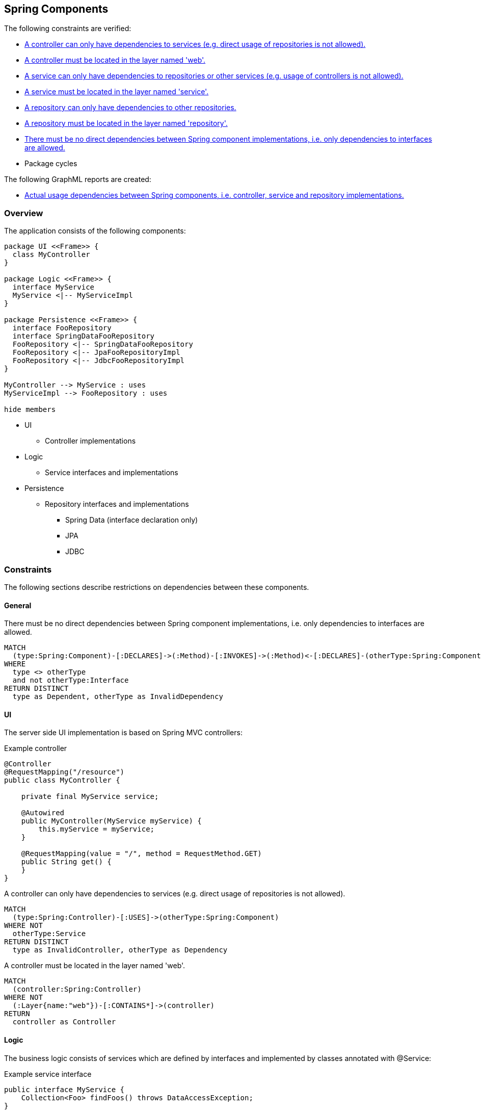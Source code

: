 [[spring-component:Default]]
[role=group,includesConstraints="spring-component:ControllerDependencies,spring-component:ControllerMustBeLocatedInWebLayer,spring-component:ServiceDependencies,spring-component:ServiceMustBeLocatedInServiceLayer,spring-component:RepositoryDependencies,spring-component:RepositoryMustBeLocatedInRepositoryLayer,spring-component:ImplementationDependencies,dependency:PackageCycles",includesConcepts="spring-component:ComponentDependencies.graphml"]
== Spring Components

The following constraints are verified:

- <<spring-component:ControllerDependencies>>
- <<spring-component:ControllerMustBeLocatedInWebLayer>>
- <<spring-component:ServiceDependencies>>
- <<spring-component:ServiceMustBeLocatedInServiceLayer>>
- <<spring-component:RepositoryDependencies>>
- <<spring-component:RepositoryMustBeLocatedInRepositoryLayer>>
- <<spring-component:ImplementationDependencies>>
- Package cycles

The following GraphML reports are created:

- <<spring-component:ComponentDependencies.graphml>>

=== Overview

The application consists of the following components:

[plantuml,class-diagram]
....
package UI <<Frame>> {
  class MyController
}

package Logic <<Frame>> {
  interface MyService
  MyService <|-- MyServiceImpl
}

package Persistence <<Frame>> {
  interface FooRepository
  interface SpringDataFooRepository
  FooRepository <|-- SpringDataFooRepository
  FooRepository <|-- JpaFooRepositoryImpl
  FooRepository <|-- JdbcFooRepositoryImpl
}

MyController --> MyService : uses
MyServiceImpl --> FooRepository : uses

hide members
....

* UI
** Controller implementations
* Logic
** Service interfaces and implementations
* Persistence
** Repository interfaces and implementations
*** Spring Data (interface declaration only)
*** JPA
*** JDBC

=== Constraints

The following sections describe restrictions on dependencies between these components.

==== General

[[spring-component:ImplementationDependencies]]
[source,cypher,role=constraint,requiresConcepts="spring-mvc:Controller,spring-mvc:Service,spring-data:Repository"]
.There must be no direct dependencies between Spring component implementations, i.e. only dependencies to interfaces are allowed.
----
MATCH
  (type:Spring:Component)-[:DECLARES]->(:Method)-[:INVOKES]->(:Method)<-[:DECLARES]-(otherType:Spring:Component)
WHERE
  type <> otherType
  and not otherType:Interface
RETURN DISTINCT
  type as Dependent, otherType as InvalidDependency
----

==== UI

The server side UI implementation is based on Spring MVC controllers:

[source,java]
.Example controller
----
@Controller
@RequestMapping("/resource")
public class MyController {

    private final MyService service;

    @Autowired
    public MyController(MyService myService) {
        this.myService = myService;
    }

    @RequestMapping(value = "/", method = RequestMethod.GET)
    public String get() {
    }
}
----

[[spring-component:ControllerDependencies]]
[source,cypher,role=constraint,requiresConcepts="spring-component:ComponentDependencies"]
.A controller can only have dependencies to services (e.g. direct usage of repositories is not allowed).
----
MATCH
  (type:Spring:Controller)-[:USES]->(otherType:Spring:Component)
WHERE NOT
  otherType:Service
RETURN DISTINCT
  type as InvalidController, otherType as Dependency
----

[[spring-component:ControllerMustBeLocatedInWebLayer]]
[source,cypher,role=constraint,requiresConcepts="spring-component:Component,package:Layer"]
.A controller must be located in the layer named 'web'.
----
MATCH
  (controller:Spring:Controller)
WHERE NOT
  (:Layer{name:"web"})-[:CONTAINS*]->(controller)
RETURN
  controller as Controller
----

==== Logic

The business logic consists of services which are defined by interfaces and implemented by classes annotated with @Service:

[source,java]
.Example service interface
----
public interface MyService {
    Collection<Foo> findFoos() throws DataAccessException;
}
----

[source,java]
.Example service implementation
----
@Service
public class MyServiceImpl implements MyService {

    private FooRepository fooRepository;

    @Autowired
    public ServiceImpl(FooRepository fooRepository) {
        this.fooRepository = fooRepository;
    }
}
----

[[spring-component:ServiceDependencies]]
[source,cypher,role=constraint,requiresConcepts="spring-component:ComponentDependencies"]
.A service can only have dependencies to repositories or other services (e.g. usage of controllers is not allowed).
----
MATCH
  (type:Spring:Service)-[:USES]->(otherType:Spring:Component)
WHERE NOT (
  otherType:Service
  or otherType:Repository
)
RETURN DISTINCT
  type as InvalidService, otherType as Dependency
----

[[spring-component:ServiceMustBeLocatedInServiceLayer]]
[source,cypher,role=constraint,requiresConcepts="spring-component:Component,package:Layer"]
.A service must be located in the layer named 'service'.
----
MATCH
  (service:Spring:Service)
WHERE NOT
  (:Layer{name:"service"})-[:CONTAINS*]->(service)
RETURN
  service as Service
----

==== Persistence

Repositories provide access to the database and are defined by interfaces (one per model element):

[source,java]
.Example repository interface
----
public interface FooRepository {
    Collection<Foo> findFoos() throws DataAccessException;
}
----

There are three options to provide or implement a repository:

[source,java]
.Example Spring Data repository
----
public interface SpringDataFooRepository extends FooRepository, Repository<Foo, Integer> {

    @Override
    @Query("SELECT foo FROM Foo ORDER BY foo.name")
    List<Foo> findFoos() throws DataAccessException;
}
----

[source,java]
.Example JPA repository
----
@Repository
public class JpaFooRepositoryImpl implements FooRepository {

    @PersistenceContext
    private EntityManager em;

    @Override
    @SuppressWarnings("unchecked")
    public List<Foo> findFoos() {
        return this.em.createQuery("SELECT foo FROM Foo ORDER BY foo.name").getResultList();
    }
----

[source,java]
.Example JDBC repository
----
@Repository
public class JdbcFooRepositoryImpl implements Repository {

    private NamedParameterJdbcTemplate namedParameterJdbcTemplate;

    @Autowired
    public JdbcRepositoryImpl(DataSource dataSource) {
        this.namedParameterJdbcTemplate = new NamedParameterJdbcTemplate(dataSource);
    }

    @Override
    public List<Foo> findFoos() throws DataAccessException {
        Map<String, Object> params = new HashMap<>();
        return this.namedParameterJdbcTemplate.query(
            "SELECT id, name FROM foo ORDER BY name",
            params,
            BeanPropertyRowMapper.newInstance(Foo.class));
    }
----

[[spring-component:RepositoryDependencies]]
[source,cypher,role=constraint,requiresConcepts="spring-component:ComponentDependencies"]
.A repository can only have dependencies to other repositories.
----
MATCH
  (type:Spring:Repository)-[:USES]->(otherType:Spring:Component)
WHERE NOT
  otherType:Repository
RETURN DISTINCT
  type as InvalidRepository, otherType as Dependency
----

[[spring-component:RepositoryMustBeLocatedInRepositoryLayer]]
[source,cypher,role=constraint,requiresConcepts="spring-component:Component,package:Layer"]
.A repository must be located in the layer named 'repository'.
----
MATCH
  (repository:Spring:Repository)
WHERE NOT
  (:Layer{name:"repository"})-[:CONTAINS*]->(repository)
RETURN
  repository as Repository
----


=== Concepts

[[spring-component:Component]]
[source,cypher,role=concept,requiresConcepts="spring-mvc:Controller,spring-mvc:Service,spring-data:Repository"]
.Creates a USES relation between Spring components.
----
MATCH
  (component:Spring:Component)
RETURN
  component as Component
----

[[spring-component:ComponentDependencies]]
[source,cypher,role=concept,requiresConcepts="spring-component:Component"]
.Creates a USES relation between Spring components.
----
MATCH
  (type:Spring:Component)-[:DECLARES]->(:Method)-[:INVOKES]->(:Method)<-[:DECLARES]-(:Type:Interface)<-[:IMPLEMENTS|EXTENDS*]-(otherType:Spring:Component)
WHERE
  type <> otherType
MERGE
  (type)-[:USES]->(otherType)
RETURN
  type as Dependent, collect(distinct otherType.fqn) as Dependencies
----

=== Reports

[[spring-component:ComponentDependencies.graphml]]
[source,cypher,role=concept,requiresConcepts="spring-component:ComponentDependencies",reportType="graphml"]
.Actual usage dependencies between Spring components, i.e. controller, service and repository implementations.
----
MATCH
  (type:Spring:Component)-[uses:USES]->(otherType:Spring:Component)
RETURN
  type as Dependent,
  uses as Uses,
  otherType as Dependency
----

